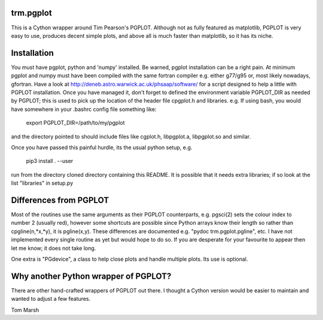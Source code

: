 trm.pgplot
==========

This is a Cython wrapper around Tim Pearson's PGPLOT. Although not as fully
featured as matplotlib, PGPLOT is very easy to use, produces decent simple
plots, and above all is much faster than matplotlib, so it has its niche.

Installation
============

You must have pgplot, python and 'numpy' installed. Be warned, pgplot
installation can be a right pain. At minimum pgplot and numpy must
have been compiled with the same fortran compiler e.g. either g77/g95
or, most likely nowadays, gfortran. Have a look at
http://deneb.astro.warwick.ac.uk/phsaap/software/ for a script
designed to help a little with PGPLOT installation. Once you have
managed it, don't forget to defined the environment variable
PGPLOT_DIR as needed by PGPLOT; this is used to pick up the location
of the header file cpgplot.h and libraries. e.g. If using bash, you
would have somewhere in your .bashrc config file something like:

  export PGPLOT_DIR=/path/to/my/pgplot

and the directory pointed to should include files like cgplot.h, libpgplot.a,
libpgplot.so and similar.

Once you have passed this painful hurdle, its the usual python setup, e.g.

  pip3 install . --user

run from the directory cloned directory containing this README.  It is
possible that it needs extra libraries; if so look at the list
"libraries" in setup.py

Differences from PGPLOT
=======================

Most of the routines use the same arguments as their PGPLOT
counterparts, e.g. pgsci(2) sets the colour index to number 2 (usually
red), however some shortcuts are possible since Python arrays know
their length so rather than cpgline(n,*x,*y), it is pgline(x,y). These
differences are documented e.g.  "pydoc trm.pgplot.pgline", etc. I
have not implemented every single routine as yet but would hope to do
so. If you are desperate for your favourite to appear then let me
know; it does not take long.

One extra is "PGdevice", a class to help close plots and handle
multiple plots. Its use is optional.

Why another Python wrapper of PGPLOT?
====================================

There are other hand-crafted wrappers of PGPLOT out there. I thought a
Cython version would be easier to maintain and wanted to adjust a few
features.

Tom Marsh
